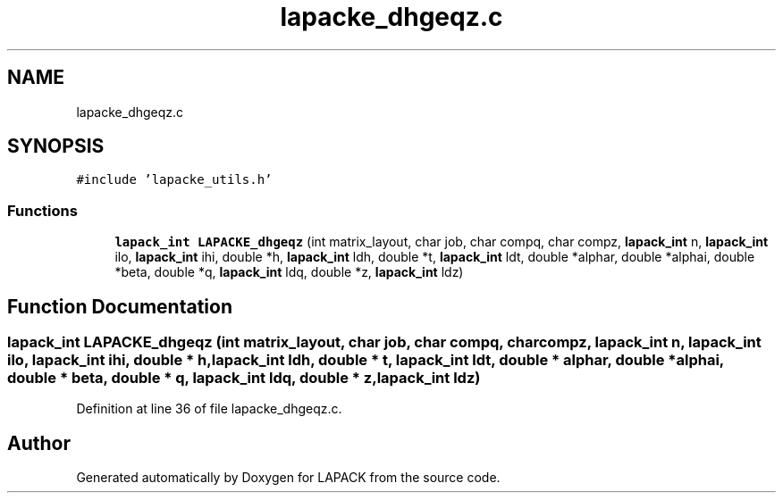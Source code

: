 .TH "lapacke_dhgeqz.c" 3 "Tue Nov 14 2017" "Version 3.8.0" "LAPACK" \" -*- nroff -*-
.ad l
.nh
.SH NAME
lapacke_dhgeqz.c
.SH SYNOPSIS
.br
.PP
\fC#include 'lapacke_utils\&.h'\fP
.br

.SS "Functions"

.in +1c
.ti -1c
.RI "\fBlapack_int\fP \fBLAPACKE_dhgeqz\fP (int matrix_layout, char job, char compq, char compz, \fBlapack_int\fP n, \fBlapack_int\fP ilo, \fBlapack_int\fP ihi, double *h, \fBlapack_int\fP ldh, double *t, \fBlapack_int\fP ldt, double *alphar, double *alphai, double *beta, double *q, \fBlapack_int\fP ldq, double *z, \fBlapack_int\fP ldz)"
.br
.in -1c
.SH "Function Documentation"
.PP 
.SS "\fBlapack_int\fP LAPACKE_dhgeqz (int matrix_layout, char job, char compq, char compz, \fBlapack_int\fP n, \fBlapack_int\fP ilo, \fBlapack_int\fP ihi, double * h, \fBlapack_int\fP ldh, double * t, \fBlapack_int\fP ldt, double * alphar, double * alphai, double * beta, double * q, \fBlapack_int\fP ldq, double * z, \fBlapack_int\fP ldz)"

.PP
Definition at line 36 of file lapacke_dhgeqz\&.c\&.
.SH "Author"
.PP 
Generated automatically by Doxygen for LAPACK from the source code\&.
